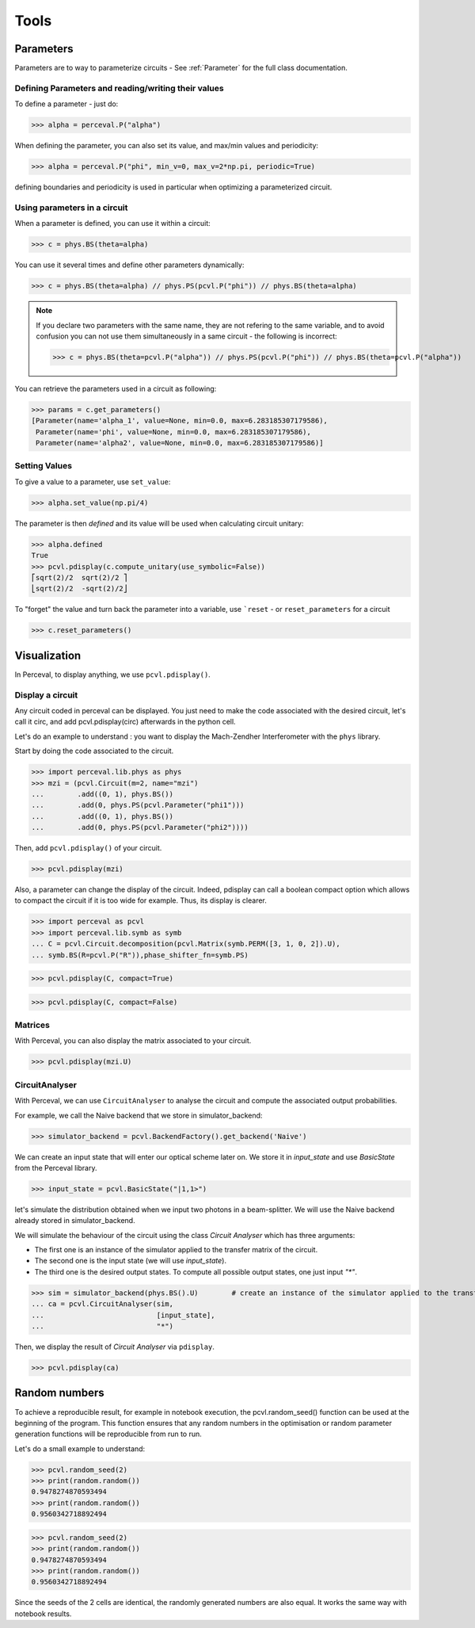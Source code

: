 Tools
=====

Parameters
----------

Parameters are to way to parameterize circuits - See :ref:`Parameter` for the full class documentation.

Defining Parameters and reading/writing their values
^^^^^^^^^^^^^^^^^^^^^^^^^^^^^^^^^^^^^^^^^^^^^^^^^^^^

To define a parameter - just do:

>>> alpha = perceval.P("alpha")

When defining the parameter, you can also set its value, and max/min values and periodicity:

>>> alpha = perceval.P("phi", min_v=0, max_v=2*np.pi, periodic=True)

defining boundaries and periodicity is used in particular when optimizing a parameterized circuit.

Using parameters in a circuit
^^^^^^^^^^^^^^^^^^^^^^^^^^^^^

When a parameter is defined, you can use it within a circuit:

>>> c = phys.BS(theta=alpha)

You can use it several times and define other parameters dynamically:

>>> c = phys.BS(theta=alpha) // phys.PS(pcvl.P("phi")) // phys.BS(theta=alpha)

.. note::
  If you declare two parameters with the same name, they are not refering to the same variable, and to avoid confusion
  you can not use them simultaneously in a same circuit - the following is incorrect:

  >>> c = phys.BS(theta=pcvl.P("alpha")) // phys.PS(pcvl.P("phi")) // phys.BS(theta=pcvl.P("alpha"))

You can retrieve the parameters used in a circuit as following:

>>> params = c.get_parameters()
[Parameter(name='alpha_1', value=None, min=0.0, max=6.283185307179586),
 Parameter(name='phi', value=None, min=0.0, max=6.283185307179586),
 Parameter(name='alpha2', value=None, min=0.0, max=6.283185307179586)]

Setting Values
^^^^^^^^^^^^^^

To give a value to a parameter, use ``set_value``:

>>> alpha.set_value(np.pi/4)

The parameter is then *defined* and its value will be used when calculating circuit unitary:

>>> alpha.defined
True
>>> pcvl.pdisplay(c.compute_unitary(use_symbolic=False))
⎡sqrt(2)/2  sqrt(2)/2 ⎤
⎣sqrt(2)/2  -sqrt(2)/2⎦

To "forget" the value and turn back the parameter into a variable, use ```reset`` - or ``reset_parameters`` for a
circuit

>>> c.reset_parameters()

Visualization
-------------
In Perceval, to display anything, we use ``pcvl.pdisplay()``.

Display a circuit
^^^^^^^^^^^^^^^^^

Any circuit coded in perceval can be displayed.
You just need to make the code associated with the desired circuit, let's call it circ, and add pcvl.pdisplay(circ) afterwards in the python cell.

Let's do an example to understand : you want to display the Mach-Zendher Interferometer with the ``phys`` library.

Start by doing the code associated to the circuit.

>>> import perceval.lib.phys as phys
>>> mzi = (pcvl.Circuit(m=2, name="mzi")
...        .add((0, 1), phys.BS())
...        .add(0, phys.PS(pcvl.Parameter("phi1")))
...        .add((0, 1), phys.BS())
...        .add(0, phys.PS(pcvl.Parameter("phi2"))))

Then, add ``pcvl.pdisplay()`` of your circuit.

>>> pcvl.pdisplay(mzi)

.. figure:: _static/img/mzi.png
  :align: center
  :width: 75%

Also, a parameter can change the display of the circuit. Indeed, pdisplay can call a boolean compact option
which allows to compact the circuit if it is too wide for example. Thus, its display is clearer.

>>> import perceval as pcvl
>>> import perceval.lib.symb as symb
... C = pcvl.Circuit.decomposition(pcvl.Matrix(symb.PERM([3, 1, 0, 2]).U),
... symb.BS(R=pcvl.P("R")),phase_shifter_fn=symb.PS)

>>> pcvl.pdisplay(C, compact=True)

.. figure:: _static/img/decomposition_symb_compact.png
  :align: center
  :width: 25%

>>> pcvl.pdisplay(C, compact=False)

.. figure:: _static/img/decomposition_symb_compact_false.png
  :align: center
  :width: 25%


Matrices
^^^^^^^^

With Perceval, you can also display the matrix associated to your circuit.

>>> pcvl.pdisplay(mzi.U)

.. figure:: _static/img/mzi_matrix.png
  :align: center
  :width: 40%


CircuitAnalyser
^^^^^^^^^^^^^^^

With Perceval, we can use ``CircuitAnalyser`` to analyse the circuit and compute the associated output probabilities.

For example, we call the Naive backend that we store in simulator_backend:

>>> simulator_backend = pcvl.BackendFactory().get_backend('Naive')

We can create an input state that will enter our optical scheme later on. We store it in `input_state` and use `BasicState`
from the Perceval library.

>>> input_state = pcvl.BasicState("|1,1>")

let's simulate the distribution obtained when we input two photons in a beam-splitter. We will use the Naive backend already stored in simulator_backend.

We will simulate the behaviour of the circuit using the class `Circuit Analyser` which has three arguments:

- The first one is an instance of the simulator applied to the transfer matrix of the circuit.
- The second one is the input state (we will use `input_state`).
- The third one is the desired output states. To compute all possible output states, one just input `"*"`.
>>> sim = simulator_backend(phys.BS().U)        # create an instance of the simulator applied to the transfer matrix of the circuit
... ca = pcvl.CircuitAnalyser(sim,
...                           [input_state],
...                           "*")

Then, we display the result of `Circuit Analyser` via ``pdisplay``.

>>> pcvl.pdisplay(ca)

.. figure:: _static/img/CircuitAnalyserHOM.png
  :align: center
  :width: 40%

Random numbers
-------------

To achieve a reproducible result, for example in notebook execution, the pcvl.random_seed() function can be used at the beginning of the program.
This function ensures that any random numbers in the optimisation or random parameter generation functions will be reproducible from run to run.

Let's do a small example to understand:

>>> pcvl.random_seed(2)
>>> print(random.random())
0.9478274870593494
>>> print(random.random())
0.9560342718892494

>>> pcvl.random_seed(2)
>>> print(random.random())
0.9478274870593494
>>> print(random.random())
0.9560342718892494

Since the seeds of the 2 cells are identical, the randomly generated numbers are also equal.
It works the same way with notebook results.
